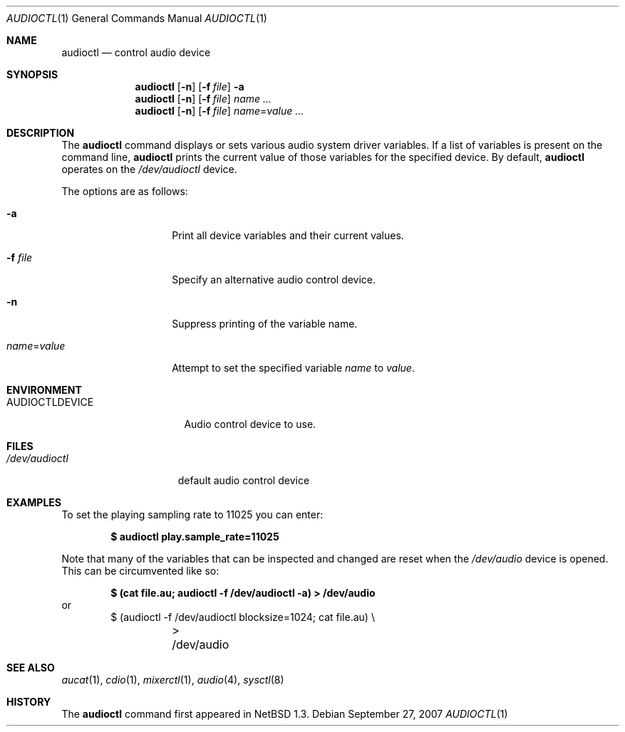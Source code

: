 .\" $OpenBSD: audioctl.1,v 1.22 2007/09/27 21:55:54 sobrado Exp $
.\" $NetBSD: audioctl.1,v 1.7 1998/04/27 16:55:23 augustss Exp $
.\" Copyright (c) 1997 The NetBSD Foundation, Inc.
.\" All rights reserved.
.\"
.\" Author: Lennart Augustsson
.\"
.\" Redistribution and use in source and binary forms, with or without
.\" modification, are permitted provided that the following conditions
.\" are met:
.\" 1. Redistributions of source code must retain the above copyright
.\"    notice, this list of conditions and the following disclaimer.
.\" 2. Redistributions in binary form must reproduce the above copyright
.\"    notice, this list of conditions and the following disclaimer in the
.\"    documentation and/or other materials provided with the distribution.
.\" 3. All advertising materials mentioning features or use of this software
.\"    must display the following acknowledgement:
.\"        This product includes software developed by the NetBSD
.\"        Foundation, Inc. and its contributors.
.\" 4. Neither the name of The NetBSD Foundation nor the names of its
.\"    contributors may be used to endorse or promote products derived
.\"    from this software without specific prior written permission.
.\"
.\" THIS SOFTWARE IS PROVIDED BY THE NETBSD FOUNDATION, INC. AND CONTRIBUTORS
.\" ``AS IS'' AND ANY EXPRESS OR IMPLIED WARRANTIES, INCLUDING, BUT NOT LIMITED
.\" TO, THE IMPLIED WARRANTIES OF MERCHANTABILITY AND FITNESS FOR A PARTICULAR
.\" PURPOSE ARE DISCLAIMED.  IN NO EVENT SHALL THE FOUNDATION OR CONTRIBUTORS
.\" BE LIABLE FOR ANY DIRECT, INDIRECT, INCIDENTAL, SPECIAL, EXEMPLARY, OR
.\" CONSEQUENTIAL DAMAGES (INCLUDING, BUT NOT LIMITED TO, PROCUREMENT OF
.\" SUBSTITUTE GOODS OR SERVICES; LOSS OF USE, DATA, OR PROFITS; OR BUSINESS
.\" INTERRUPTION) HOWEVER CAUSED AND ON ANY THEORY OF LIABILITY, WHETHER IN
.\" CONTRACT, STRICT LIABILITY, OR TORT (INCLUDING NEGLIGENCE OR OTHERWISE)
.\" ARISING IN ANY WAY OUT OF THE USE OF THIS SOFTWARE, EVEN IF ADVISED OF THE
.\" POSSIBILITY OF SUCH DAMAGE.
.\"
.Dd $Mdocdate: September 27 2007 $
.Dt AUDIOCTL 1
.Os
.Sh NAME
.Nm audioctl
.Nd control audio device
.Sh SYNOPSIS
.Nm audioctl
.Op Fl n
.Op Fl f Ar file
.Fl a
.Nm audioctl
.Op Fl n
.Op Fl f Ar file
.Ar name ...
.Nm audioctl
.Op Fl n
.Op Fl f Ar file
.Ar name Ns = Ns Ar value ...
.Sh DESCRIPTION
The
.Nm
command displays or sets various audio system driver variables.
If a list of variables is present on the command line,
.Nm
prints the current value of those variables for the specified device.
By default,
.Nm
operates on the
.Pa /dev/audioctl
device.
.Pp
The options are as follows:
.Bl -tag -width "name=valueXX"
.It Fl a
Print all device variables and their current values.
.It Fl f Ar file
Specify an alternative audio control device.
.It Fl n
Suppress printing of the variable name.
.It Ar name Ns = Ns Ar value
Attempt to set the specified variable
.Ar name
to
.Ar value .
.El
.Sh ENVIRONMENT
.Bl -tag -width AUDIOCTLDEVICE
.It Ev AUDIOCTLDEVICE
Audio control device to use.
.El
.Sh FILES
.Bl -tag -width /dev/audioctl
.It Pa /dev/audioctl
default audio control device
.El
.Sh EXAMPLES
To set the playing sampling rate to 11025 you can enter:
.Pp
.Dl $ audioctl play.sample_rate=11025
.Pp
Note that many of the variables that can be inspected and changed
are reset when the
.Pa /dev/audio
device is opened.
This can be circumvented like so:
.Pp
.Dl $ (cat file.au; audioctl -f /dev/audioctl -a) \*(Gt /dev/audio
or
.Bd -literal -offset indent -compact
$ (audioctl -f /dev/audioctl blocksize=1024; cat file.au) \e
	\*(Gt /dev/audio
.Ed
.Sh SEE ALSO
.Xr aucat 1 ,
.Xr cdio 1 ,
.Xr mixerctl 1 ,
.Xr audio 4 ,
.Xr sysctl 8
.Sh HISTORY
The
.Nm
command first appeared in
.Nx 1.3 .
